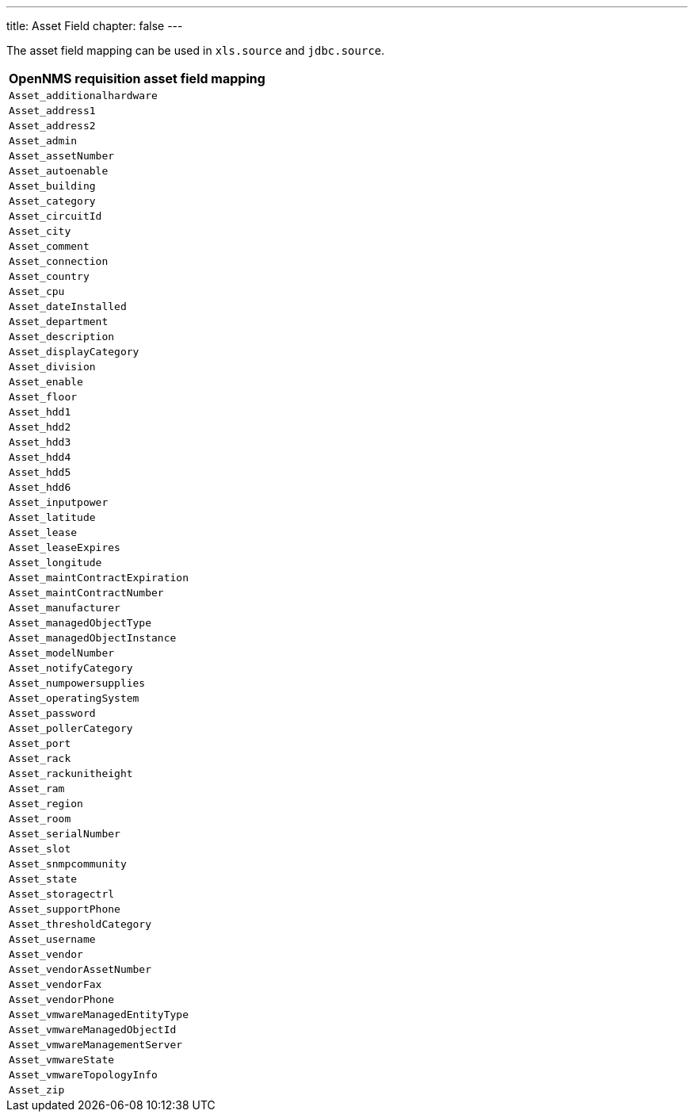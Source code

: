 ---
title: Asset Field
chapter: false
---

The asset field mapping can be used in `xls.source` and `jdbc.source`.

[options="header"]
|========================
| OpenNMS requisition asset field mapping
| `Asset_additionalhardware`
| `Asset_address1`
| `Asset_address2`
| `Asset_admin`
| `Asset_assetNumber`
| `Asset_autoenable`
| `Asset_building`
| `Asset_category`
| `Asset_circuitId`
| `Asset_city`
| `Asset_comment`
| `Asset_connection`
| `Asset_country`
| `Asset_cpu`
| `Asset_dateInstalled`
| `Asset_department`
| `Asset_description`
| `Asset_displayCategory`
| `Asset_division`
| `Asset_enable`
| `Asset_floor`
| `Asset_hdd1`
| `Asset_hdd2`
| `Asset_hdd3`
| `Asset_hdd4`
| `Asset_hdd5`
| `Asset_hdd6`
| `Asset_inputpower`
| `Asset_latitude`
| `Asset_lease`
| `Asset_leaseExpires`
| `Asset_longitude`
| `Asset_maintContractExpiration`
| `Asset_maintContractNumber`
| `Asset_manufacturer`
| `Asset_managedObjectType`
| `Asset_managedObjectInstance`
| `Asset_modelNumber`
| `Asset_notifyCategory`
| `Asset_numpowersupplies`
| `Asset_operatingSystem`
| `Asset_password`
| `Asset_pollerCategory`
| `Asset_port`
| `Asset_rack`
| `Asset_rackunitheight`
| `Asset_ram`
| `Asset_region`
| `Asset_room`
| `Asset_serialNumber`
| `Asset_slot`
| `Asset_snmpcommunity`
| `Asset_state`
| `Asset_storagectrl`
| `Asset_supportPhone`
| `Asset_thresholdCategory`
| `Asset_username`
| `Asset_vendor`
| `Asset_vendorAssetNumber`
| `Asset_vendorFax`
| `Asset_vendorPhone`
| `Asset_vmwareManagedEntityType`
| `Asset_vmwareManagedObjectId`
| `Asset_vmwareManagementServer`
| `Asset_vmwareState`
| `Asset_vmwareTopologyInfo`
| `Asset_zip`
|========================
